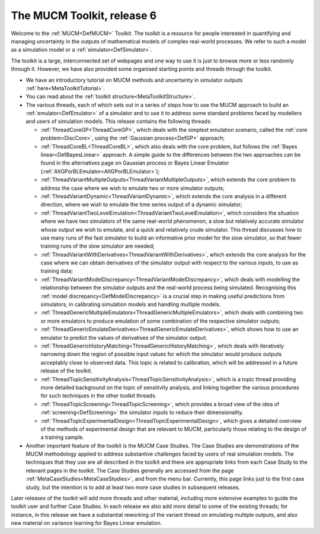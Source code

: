 .. _MetaHomePage:

The MUCM Toolkit, release 6
===========================

Welcome to the :ref:`MUCM<DefMUCM>` Toolkit. The toolkit is a
resource for people interested in quantifying and managing uncertainty
in the outputs of mathematical models of complex real-world processes.
We refer to such a model as a simulation model or a
:ref:`simulator<DefSimulator>`.

The toolkit is a large, interconnected set of webpages and one way to
use it is just to browse more or less randomly through it. However, we
have also provided some organised starting points and threads through
the toolkit.

-  We have an introductory tutorial on MUCM methods and uncertainty in
   simulator outputs :ref:`here<MetaToolkitTutorial>`.

-  You can read about the :ref:`toolkit
   structure<MetaToolkitStructure>`.

-  The various threads, each of which sets out in a series of steps how
   to use the MUCM approach to build an :ref:`emulator<DefEmulator>`
   of a simulator and to use it to address some standard problems faced
   by modellers and users of simulation models. This release contains
   the following threads:

   -  :ref:`ThreadCoreGP<ThreadCoreGP>`, which deals with the
      simplest emulation scenario, called the :ref:`core
      problem<DiscCore>`, using the :ref:`Gaussian
      process<DefGP>` approach;
   -  :ref:`ThreadCoreBL<ThreadCoreBL>`, which also deals with the
      core problem, but follows the :ref:`Bayes
      linear<DefBayesLinear>` approach. A simple guide to the
      differences between the two approaches can be found in the
      alternatives page on Gaussian process or Bayes Linear Emulator
      (:ref:`AltGPorBLEmulator<AltGPorBLEmulator>`);
   -  :ref:`ThreadVariantMultipleOutputs<ThreadVariantMultipleOutputs>`,
      which extends the core problem to address the case where we wish
      to emulate two or more simulator outputs;
   -  :ref:`ThreadVariantDynamic<ThreadVariantDynamic>`, which
      extends the core analysis in a different direction, where we wish
      to emulate the time series output of a dynamic simulator;
   -  :ref:`ThreadVariantTwoLevelEmulation<ThreadVariantTwoLevelEmulation>`,
      which considers the situation where we have two simulators of the
      same real-world phenomenon, a slow but relatively accurate
      simulator whose output we wish to emulate, and a quick and
      relatively crude simulator. This thread discusses how to use many
      runs of the fast simulator to build an informative prior model for
      the slow simulator, so that fewer training runs of the slow
      simulator are needed;
   -  :ref:`ThreadVariantWithDerivatives<ThreadVariantWithDerivatives>`,
      which extends the core analysis for the case where we can obtain
      derivatives of the simulator output with respect to the various
      inputs, to use as training data;
   -  :ref:`ThreadVariantModelDiscrepancy<ThreadVariantModelDiscrepancy>`,
      which deals with modelling the relationship between the simulator
      outputs and the real-world process being simulated. Recognising
      this :ref:`model discrepancy<DefModelDiscrepancy>` is a crucial
      step in making useful predictions from simulators, in calibrating
      simulation models and handling multiple models.
   -  :ref:`ThreadGenericMultipleEmulators<ThreadGenericMultipleEmulators>`,
      which deals with combining two or more emulators to produce
      emulation of some combination of the respective simulator outputs;
   -  :ref:`ThreadGenericEmulateDerivatives<ThreadGenericEmulateDerivatives>`,
      which shows how to use an emulator to predict the values of
      derivatives of the simulator output;
   -  :ref:`ThreadGenericHistoryMatching<ThreadGenericHistoryMatching>`,
      which deals with iteratively narrowing down the region of possible
      input values for which the simulator would produce outputs
      acceptably close to observed data. This topic is related to
      calibration, which will be addressed in a future release of the
      toolkit.
   -  :ref:`ThreadTopicSensitivityAnalysis<ThreadTopicSensitivityAnalysis>`,
      which is a topic thread providing more detailed background on the
      topic of sensitivity analysis, and linking together the various
      procedures for such techniques in the other toolkit threads.
   -  :ref:`ThreadTopicScreening<ThreadTopicScreening>`, which
      provides a broad view of the idea of
      :ref:`screening<DefScreening>` the simulator inputs to reduce
      their dimensionality.
   -  :ref:`ThreadTopicExperimentalDesign<ThreadTopicExperimentalDesign>`,
      which gives a detailed overview of the methods of experimental
      design that are relevant to MUCM, particularly those relating to
      the design of a training sample.

-  Another important feature of the toolkit is the MUCM Case Studies.
   The Case Studies are demonstrations of the MUCM methodology applied
   to address substantive challenges faced by users of real simulation
   models. The techniques that they use are all described in the toolkit
   and there are appropriate links from each Case Study to the relevant
   pages in the toolkit. The Case Studies generally are accessed from
   the page :ref:`MetaCaseStudies<MetaCaseStudies>`, and from the
   menu bar. Currently, this page links just to the first case study,
   but the intention is to add at least two more case studies in
   subsequent releases.

Later releases of the toolkit will add more threads and other material,
including more extensive examples to guide the toolkit user and further
Case Studies. In each release we also add more detail to some of the
existing threads; for instance, in this release we have a substantial
reworking of the variant thread on emulating multiple outputs, and also
new material on variance learning for Bayes Linear emulation.
